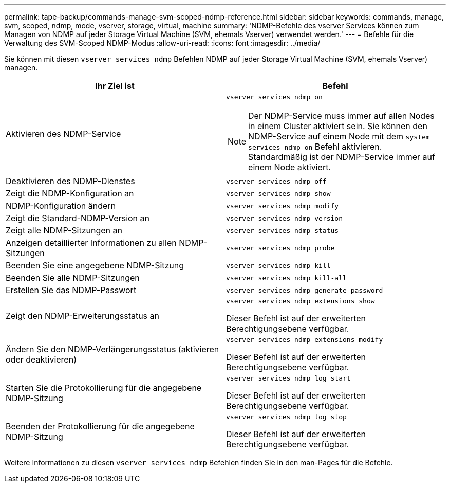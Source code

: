 ---
permalink: tape-backup/commands-manage-svm-scoped-ndmp-reference.html 
sidebar: sidebar 
keywords: commands, manage, svm, scoped, ndmp, mode, vserver, storage, virtual, machine 
summary: 'NDMP-Befehle des vserver Services können zum Managen von NDMP auf jeder Storage Virtual Machine (SVM, ehemals Vserver) verwendet werden.' 
---
= Befehle für die Verwaltung des SVM-Scoped NDMP-Modus
:allow-uri-read: 
:icons: font
:imagesdir: ../media/


[role="lead"]
Sie können mit diesen `vserver services ndmp` Befehlen NDMP auf jeder Storage Virtual Machine (SVM, ehemals Vserver) managen.

|===
| Ihr Ziel ist | Befehl 


 a| 
Aktivieren des NDMP-Service
 a| 
`vserver services ndmp on`

[NOTE]
====
Der NDMP-Service muss immer auf allen Nodes in einem Cluster aktiviert sein. Sie können den NDMP-Service auf einem Node mit dem `system services ndmp on` Befehl aktivieren. Standardmäßig ist der NDMP-Service immer auf einem Node aktiviert.

====


 a| 
Deaktivieren des NDMP-Dienstes
 a| 
`vserver services ndmp off`



 a| 
Zeigt die NDMP-Konfiguration an
 a| 
`vserver services ndmp show`



 a| 
NDMP-Konfiguration ändern
 a| 
`vserver services ndmp modify`



 a| 
Zeigt die Standard-NDMP-Version an
 a| 
`vserver services ndmp version`



 a| 
Zeigt alle NDMP-Sitzungen an
 a| 
`vserver services ndmp status`



 a| 
Anzeigen detaillierter Informationen zu allen NDMP-Sitzungen
 a| 
`vserver services ndmp probe`



 a| 
Beenden Sie eine angegebene NDMP-Sitzung
 a| 
`vserver services ndmp kill`



 a| 
Beenden Sie alle NDMP-Sitzungen
 a| 
`vserver services ndmp kill-all`



 a| 
Erstellen Sie das NDMP-Passwort
 a| 
`vserver services ndmp generate-password`



 a| 
Zeigt den NDMP-Erweiterungsstatus an
 a| 
`vserver services ndmp extensions show`

Dieser Befehl ist auf der erweiterten Berechtigungsebene verfügbar.



 a| 
Ändern Sie den NDMP-Verlängerungsstatus (aktivieren oder deaktivieren)
 a| 
`vserver services ndmp extensions modify`

Dieser Befehl ist auf der erweiterten Berechtigungsebene verfügbar.



 a| 
Starten Sie die Protokollierung für die angegebene NDMP-Sitzung
 a| 
`vserver services ndmp log start`

Dieser Befehl ist auf der erweiterten Berechtigungsebene verfügbar.



 a| 
Beenden der Protokollierung für die angegebene NDMP-Sitzung
 a| 
`vserver services ndmp log stop`

Dieser Befehl ist auf der erweiterten Berechtigungsebene verfügbar.

|===
Weitere Informationen zu diesen `vserver services ndmp` Befehlen finden Sie in den man-Pages für die Befehle.
